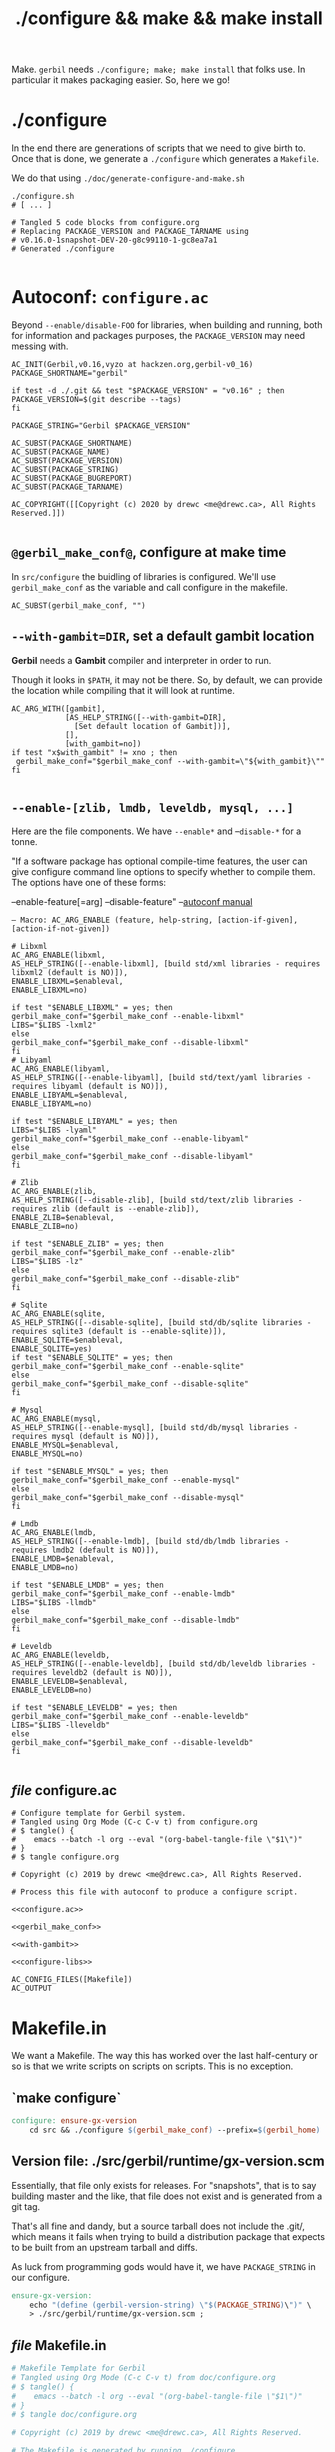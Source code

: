 #+TITLE: ./configure && make && make install

Make. ~gerbil~ needs ~./configure; make; make install~ that folks use. In
particular it makes packaging easier. So, here we go!

* ./configure
  :PROPERTIES:
  :CUSTOM_ID: configure
  :END:

In the end there are generations of scripts that we need to give birth to. Once
that is done, we generate a ~./configure~ which generates a ~Makefile~.

We do that using ~./doc/generate-configure-and-make.sh~

#+begin_src shell
./configure.sh
# [ ... ]

# Tangled 5 code blocks from configure.org
# Replacing PACKAGE_VERSION and PACKAGE_TARNAME using
# v0.16.0-1snapshot-DEV-20-g8c99110-1-gc8ea7a1
# Generated ./configure

#+end_src

* Autoconf: ~configure.ac~

Beyond ~--enable/disable-FOO~ for libraries, when building and running, both for
information and packages purposes, the ~PACKAGE_VERSION~ may need messing with.

 #+BEGIN_SRC autoconf :noweb-ref configure.ac
AC_INIT(Gerbil,v0.16,vyzo at hackzen.org,gerbil-v0_16)
PACKAGE_SHORTNAME="gerbil"

if test -d ./.git && test "$PACKAGE_VERSION" = "v0.16" ; then
PACKAGE_VERSION=$(git describe --tags)
fi

PACKAGE_STRING="Gerbil $PACKAGE_VERSION"

AC_SUBST(PACKAGE_SHORTNAME)
AC_SUBST(PACKAGE_NAME)
AC_SUBST(PACKAGE_VERSION)
AC_SUBST(PACKAGE_STRING)
AC_SUBST(PACKAGE_BUGREPORT)
AC_SUBST(PACKAGE_TARNAME)

AC_COPYRIGHT([[Copyright (c) 2020 by drewc <me@drewc.ca>, All Rights Reserved.]])

 #+END_SRC
** ~@gerbil_make_conf@~, configure at make time

In ~src/configure~ the buidling of libraries is configured. We'll use
~gerbil_make_conf~ as the variable and call configure in the makefile.

#+begin_src autoconf :noweb-ref gerbil_make_conf
AC_SUBST(gerbil_make_conf, "")
#+end_src

** ~--with-gambit=DIR~, set a default gambit location

*Gerbil* needs a *Gambit* compiler and interpreter in order to run.

Though it looks in ~$PATH~, it may not be there. So, by default, we can provide
the location while compiling that it will look at runtime.

#+begin_src autoconf :noweb-ref with-gambit
AC_ARG_WITH([gambit],
            [AS_HELP_STRING([--with-gambit=DIR],
              [Set default location of Gambit])],
            [],
            [with_gambit=no])
if test "x$with_gambit" != xno ; then
 gerbil_make_conf="$gerbil_make_conf --with-gambit=\"${with_gambit}\""
fi

#+end_src

** ~--enable-[zlib, lmdb, leveldb, mysql, ...]~

Here are the file components. We have ~--enable*~ and --~disable-*~ for a tonne.

"If a software package has optional compile-time features, the user can give
configure command line options to specify whether to compile them. The options
have one of these forms:

   --enable-feature[=arg]
   --disable-feature" --[[https://www.gnu.org/software/autoconf/manual/autoconf.html#Package-Options][autoconf manual]]

~— Macro: AC_ARG_ENABLE (feature, help-string, [action-if-given], [action-if-not-given])~

#+BEGIN_SRC autoconf :noweb-ref configure-libs
# Libxml
AC_ARG_ENABLE(libxml,
AS_HELP_STRING([--enable-libxml], [build std/xml libraries - requires libxml2 (default is NO)]),
ENABLE_LIBXML=$enableval,
ENABLE_LIBXML=no)

if test "$ENABLE_LIBXML" = yes; then
gerbil_make_conf="$gerbil_make_conf --enable-libxml"
LIBS="$LIBS -lxml2"
else
gerbil_make_conf="$gerbil_make_conf --disable-libxml"
fi
# Libyaml
AC_ARG_ENABLE(libyaml,
AS_HELP_STRING([--enable-libyaml], [build std/text/yaml libraries - requires libyaml (default is NO)]),
ENABLE_LIBYAML=$enableval,
ENABLE_LIBYAML=no)

if test "$ENABLE_LIBYAML" = yes; then
LIBS="$LIBS -lyaml"
gerbil_make_conf="$gerbil_make_conf --enable-libyaml"
else
gerbil_make_conf="$gerbil_make_conf --disable-libyaml"
fi

# Zlib
AC_ARG_ENABLE(zlib,
AS_HELP_STRING([--disable-zlib], [build std/text/zlib libraries - requires zlib (default is --enable-zlib]),
ENABLE_ZLIB=$enableval,
ENABLE_ZLIB=no)

if test "$ENABLE_ZLIB" = yes; then
gerbil_make_conf="$gerbil_make_conf --enable-zlib"
LIBS="$LIBS -lz"
else
gerbil_make_conf="$gerbil_make_conf --disable-zlib"
fi

# Sqlite
AC_ARG_ENABLE(sqlite,
AS_HELP_STRING([--disable-sqlite], [build std/db/sqlite libraries - requires sqlite3 (default is --enable-sqlite)]),
ENABLE_SQLITE=$enableval,
ENABLE_SQLITE=yes)
if test "$ENABLE_SQLITE" = yes; then
gerbil_make_conf="$gerbil_make_conf --enable-sqlite"
else
gerbil_make_conf="$gerbil_make_conf --disable-sqlite"
fi

# Mysql
AC_ARG_ENABLE(mysql,
AS_HELP_STRING([--enable-mysql], [build std/db/mysql libraries - requires mysql (default is NO)]),
ENABLE_MYSQL=$enableval,
ENABLE_MYSQL=no)

if test "$ENABLE_MYSQL" = yes; then
gerbil_make_conf="$gerbil_make_conf --enable-mysql"
else
gerbil_make_conf="$gerbil_make_conf --disable-mysql"
fi

# Lmdb
AC_ARG_ENABLE(lmdb,
AS_HELP_STRING([--enable-lmdb], [build std/db/lmdb libraries - requires lmdb2 (default is NO)]),
ENABLE_LMDB=$enableval,
ENABLE_LMDB=no)

if test "$ENABLE_LMDB" = yes; then
gerbil_make_conf="$gerbil_make_conf --enable-lmdb"
LIBS="$LIBS -llmdb"
else
gerbil_make_conf="$gerbil_make_conf --disable-lmdb"
fi

# Leveldb
AC_ARG_ENABLE(leveldb,
AS_HELP_STRING([--enable-leveldb], [build std/db/leveldb libraries - requires leveldb2 (default is NO)]),
ENABLE_LEVELDB=$enableval,
ENABLE_LEVELDB=no)

if test "$ENABLE_LEVELDB" = yes; then
gerbil_make_conf="$gerbil_make_conf --enable-leveldb"
LIBS="$LIBS -lleveldb"
else
gerbil_make_conf="$gerbil_make_conf --disable-leveldb"
fi

#+END_SRC

** /file/ configure.ac

#+BEGIN_SRC autoconf :noweb yes :tangle ../configure.ac
# Configure template for Gerbil system.
# Tangled using Org Mode (C-c C-v t) from configure.org
# $ tangle() {
#    emacs --batch -l org --eval "(org-babel-tangle-file \"$1\")"
# }
# $ tangle configure.org

# Copyright (c) 2019 by drewc <me@drewc.ca>, All Rights Reserved.

# Process this file with autoconf to produce a configure script.

<<configure.ac>>

<<gerbil_make_conf>>

<<with-gambit>>

<<configure-libs>>

AC_CONFIG_FILES([Makefile])
AC_OUTPUT
#+END_SRC


* Makefile.in

We want a Makefile. The way this has worked over the last half-century or so is
that we write scripts on scripts on scripts. This is no exception.

** `make configure`

#+begin_src makefile :noweb-ref make-configure
configure: ensure-gx-version
	cd src && ./configure $(gerbil_make_conf) --prefix=$(gerbil_home)
#+end_src

** Version file: ./src/gerbil/runtime/gx-version.scm

Essentially, that file only exists for releases. For "snapshots", that is to say
building master and the like, that file does not exist and is generated from a
git tag.

That's all fine and dandy, but a source tarball does not include the .git/,
which means it fails when trying to build a distribution package that expects to
be built from an upstream tarball and diffs.

As luck from programming gods would have it, we have ~PACKAGE_STRING~ in our
configure.

#+name: ensure-gx-version
#+begin_src makefile
ensure-gx-version:
	echo "(define (gerbil-version-string) \"$(PACKAGE_STRING)\")" \
	> ./src/gerbil/runtime/gx-version.scm ;
#+end_src

** /file/ Makefile.in

#+BEGIN_SRC makefile :noweb yes :tangle ../Makefile.in
# Makefile Template for Gerbil
# Tangled using Org Mode (C-c C-v t) from doc/configure.org
# $ tangle() {
#    emacs --batch -l org --eval "(org-babel-tangle-file \"$1\")"
# }
# $ tangle doc/configure.org

# Copyright (c) 2019 by drewc <me@drewc.ca>, All Rights Reserved.

# The Makefile is generated by running ./configure

PACKAGE_SHORTNAME = @PACKAGE_SHORTNAME@
PACKAGE_NAME = @PACKAGE_NAME@
PACKAGE_VERSION = @PACKAGE_VERSION@
PACKAGE_STRING = @PACKAGE_STRING@
PACKAGE_BUGREPORT = @PACKAGE_BUGREPORT@
PACKAGE_TARNAME = @PACKAGE_TARNAME@

prefix = @prefix@
exec_prefix = @exec_prefix@
includedir = @includedir@
libdir = @libdir@
bindir = @bindir@
docdir = @docdir@
infodir = @infodir@
emacsdir = @emacsdir@
libexecdir = @libexecdir@
datarootdir = @datarootdir@
datadir = @datadir@
htmldir = @htmldir@
dvidir = @dvidir@
pdfdir = @pdfdir@
psdir = @psdir@
localedir = @localedir@
mandir = @mandir@

LIBS = @LIBS@

gerbil_home = "${prefix}/lib/${PACKAGE_SHORTNAME}"
gerbil_bin = "${gerbil_home}/bin"
gerbil_lib = "${gerbil_home}/lib"
gerbil_bin_linkdir = "${prefix}/bin"

gerbil_make_conf = @gerbil_make_conf@

gerbil: configure
	echo "LIBXML:" $(foo)
	cd src && LDFLAGS="$(LIBS)" ./build.sh

<<ensure-gx-version>>

<<make-configure>>

stdlib:
	cd src && LDFLAGS="$(LIBS)" ./build.sh stdlib

lang:
	cd src && LDFLAGS="$(LIBS)" ./build.sh lang


r7rs-large:
	cd src && LDFLAGS="$(LIBS)" ./build.sh r7rs-large

tools:
	cd src && LDFLAGS="$(LIBS)" ./build.sh tools

stage0:
	cd src && LDFLAGS="$(LIBS)" ./build.sh stage0

stage1:
	cd src && LDFLAGS="$(LIBS)" ./build.sh stage1

layout:
	cd src && LDFLAGS="$(LIBS)" ./build.sh layout

tags:
	cd src && LDFLAGS="$(LIBS)" ./build.sh tags

install:
# Symlinks
	mkdir -p ${gerbil_bin} ;
	mkdir -p ${gerbil_lib} ;
	cp -a bin/* ${gerbil_bin} ;
	cp -a lib/* ${gerbil_lib} ;
	@for i in `find ${gerbil_bin} -type f` ; do \
	  _name=`basename $$i`;\
    _link="${gerbil_bin_linkdir}/$$_name" ; \
	  mkdir -p "${gerbil_bin_linkdir}"; \
	  if test -f $$_link ; then rm "$$_link" ; fi ;\
    echo "Linking $$_link to $$i"; \
	  ln -sr $$i "$$_link" ; \
	done ;


uninstall:
# Symlinks
	@for i in `find ${gerbil_bin} -type f` ; do \
	  _name=`basename $$i`;\
	  _link="${gerbil_bin_linkdir}/$$_name" ; \
	  if test -L $$_link && test $$(dirname `readlink $$_link`) = ${gerbil_bin}; then \
	     echo removing "$$_link" ; rm "$$_link" ; elif test -f "$$_link" ; then echo $$_link is not a link to $$i. Not removing. ; fi ; \
	done ;

	rm -rf ${gerbil_home};

test:
	echo $(LIBS) ;

#+END_SRC


* /File/ generate-configure-and-make.sh

#+BEGIN_SRC shell :tangle "generate-configure-and-make.sh" :shebang "#!/usr/bin/env bash"
_dir=$(cd -P -- "$(dirname -- "${BASH_SOURCE[0]}")" && pwd -P)

GERBIL_SOURCE="$_dir/../"


tangle() {
   emacs -Q --batch --eval "(require 'org)" --eval "(org-babel-tangle-file \"$1\")"
}

# Once all that is done, run autoconf.
cd $GERBIL_SOURCE && tangle ./doc/configure-and-make.org && echo "HERE?" `pwd` && autoconf && \
    echo Generated ./configure and ./Makefile,in ? `ls configure Makefile.in`
#+END_SRC



* Legalese
  :PROPERTIES:
  :COPYING: t
  :END:

  Copyright © Drew Crampsie <me@drewc.ca>, All Right Reserved.

# Local Variables:
# org-src-tab-acts-natively: t
# org-src-preserve-indentation: t
# End:

